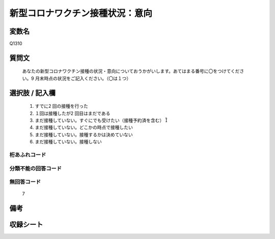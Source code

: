 .. title:: Q1310
.. rst-class:: item
====================================================================================================
新型コロナワクチン接種状況：意向
====================================================================================================

.. rst-class:: varname
変数名
==================

Q1310

.. rst-class:: question
質問文
==================


   あなたの新型コロナワクチン接種の状況・意向についておうかがいします。あてはまる番号に〇をつけてください。9 月末時点の状況をご記入ください。（〇は１つ）



.. rst-class:: answer
選択肢 / 記入欄
======================


   1. すでに2 回の接種を行った
   2. １回は接種したが2 回目はまだである
   3. まだ接種していない。すぐにでも受けたい（接種予約済を含む） 
   4. まだ接種していない。どこかの時点で接種したい
   5. まだ接種していない。接種するかは決めていない
   6. まだ接種していない。接種しない  


.. rst-class:: overflow
桁あふれコード
-------------------------------
  


.. rst-class:: not_classified
分類不能の回答コード
-------------------------------------
  


.. rst-class:: not_available
無回答コード
-------------------------------------
  
   7

.. rst-class:: bikou
備考
==================



.. rst-class:: include_sheet
収録シート
=======================================
.. hlist::
   :columns: 3
   
   
   * p29_5
   
   


.. index:: Q1310